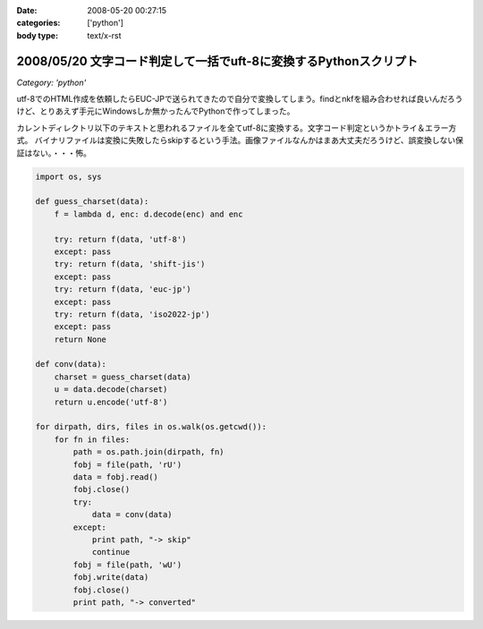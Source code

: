 :date: 2008-05-20 00:27:15
:categories: ['python']
:body type: text/x-rst

==================================================================
2008/05/20 文字コード判定して一括でuft-8に変換するPythonスクリプト
==================================================================

*Category: 'python'*

utf-8でのHTML作成を依頼したらEUC-JPで送られてきたので自分で変換してしまう。findとnkfを組み合わせれば良いんだろうけど、とりあえず手元にWindowsしか無かったんでPythonで作ってしまった。

カレントディレクトリ以下のテキストと思われるファイルを全てutf-8に変換する。文字コード判定というかトライ＆エラー方式。
バイナリファイルは変換に失敗したらskipするという手法。画像ファイルなんかはまあ大丈夫だろうけど、誤変換しない保証はない。・・・怖。

.. code-block:: python

    import os, sys
    
    def guess_charset(data):
        f = lambda d, enc: d.decode(enc) and enc
    
        try: return f(data, 'utf-8')
        except: pass
        try: return f(data, 'shift-jis')
        except: pass
        try: return f(data, 'euc-jp')
        except: pass
        try: return f(data, 'iso2022-jp')
        except: pass
        return None
    
    def conv(data):
        charset = guess_charset(data)
        u = data.decode(charset)
        return u.encode('utf-8')
    
    for dirpath, dirs, files in os.walk(os.getcwd()):
        for fn in files:
            path = os.path.join(dirpath, fn)
            fobj = file(path, 'rU')
            data = fobj.read()
            fobj.close()
            try:
                data = conv(data)
            except:
                print path, "-> skip"
                continue
            fobj = file(path, 'wU')
            fobj.write(data)
            fobj.close()
            print path, "-> converted"


.. :extend type: text/html
.. :extend:


.. :comments:
.. :comment id: 2008-05-20.8639529179
.. :title: Re:文字コード判定して一括でuft-8に変換するPythonスクリプト
.. :author: jack
.. :date: 2008-05-20 13:31:05
.. :email: 
.. :url: 
.. :body:
.. うぁ、.orig とか残さなくていいの？
.. まぁ、オリジナルのzip とかあるんでしょうけど。
.. 
.. :comments:
.. :comment id: 2008-05-20.6290743498
.. :title: Re:文字コード判定して一括でuft-8に変換するPythonスクリプト
.. :author: しみずかわ
.. :date: 2008-05-20 14:00:29
.. :email: 
.. :url: 
.. :body:
.. > うぁ、.orig とか残さなくていいの？
.. 
.. まあそれはフルコピーがある前提で。。
.. 
.. :Trackbacks:
.. :TrackbackID: 2008-05-20.6678297840
.. :title: [Python][Mercurial]巡回
.. :BlogName: 常山日記
.. :url: http://d.hatena.ne.jp/johzan/20080520/1211274627
.. :date: 2008-05-20 18:11:09
.. :body:
..  GoogleのソースレビューシステムMondrianのオープンソース版「Rietveld」 CherryPy 3.1.0rc1 PyFileMaker 2.5 pyRuby-Python-Bridge 1.5 bzr 1.5 文字コード判定して一括でuft-8に変換するPythonスクリプト [python] sitecustomize.pyを設定しない運動その１(Pythonで日本語
.. 
